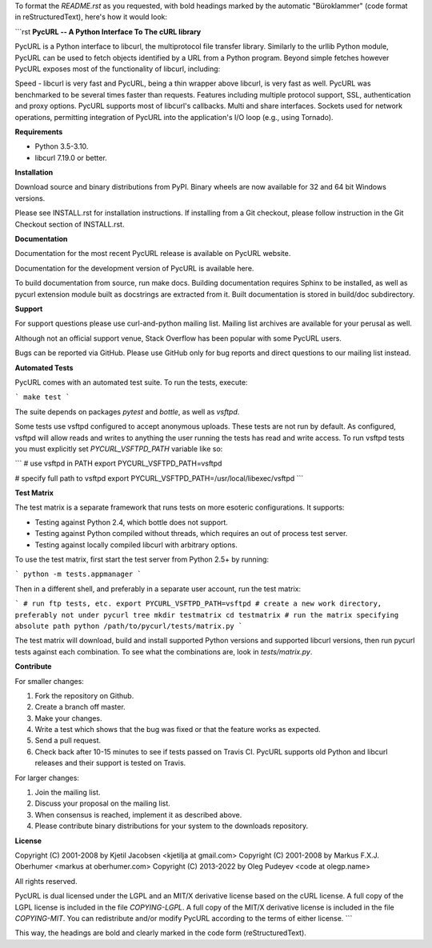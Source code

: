To format the `README.rst` as you requested, with bold headings marked by the automatic "Büroklammer" (code format in reStructuredText), here's how it would look:

```rst
**PycURL -- A Python Interface To The cURL library**

PycURL is a Python interface to libcurl, the multiprotocol file transfer library. Similarly to the urllib Python module, PycURL can be used to fetch objects identified by a URL from a Python program. Beyond simple fetches however PycURL exposes most of the functionality of libcurl, including:

Speed - libcurl is very fast and PycURL, being a thin wrapper above libcurl, is very fast as well. PycURL was benchmarked to be several times faster than requests. Features including multiple protocol support, SSL, authentication and proxy options. PycURL supports most of libcurl's callbacks. Multi and share interfaces. Sockets used for network operations, permitting integration of PycURL into the application's I/O loop (e.g., using Tornado).

**Requirements**

- Python 3.5-3.10.
- libcurl 7.19.0 or better.

**Installation**

Download source and binary distributions from PyPI. Binary wheels are now available for 32 and 64 bit Windows versions.

Please see INSTALL.rst for installation instructions. If installing from a Git checkout, please follow instruction in the Git Checkout section of INSTALL.rst.

**Documentation**

Documentation for the most recent PycURL release is available on PycURL website.

Documentation for the development version of PycURL is available here.

To build documentation from source, run make docs. Building documentation requires Sphinx to be installed, as well as pycurl extension module built as docstrings are extracted from it. Built documentation is stored in build/doc subdirectory.

**Support**

For support questions please use curl-and-python mailing list. Mailing list archives are available for your perusal as well.

Although not an official support venue, Stack Overflow has been popular with some PycURL users.

Bugs can be reported via GitHub. Please use GitHub only for bug reports and direct questions to our mailing list instead.

**Automated Tests**

PycURL comes with an automated test suite. To run the tests, execute:

```
make test
```

The suite depends on packages `pytest` and `bottle`, as well as `vsftpd`.

Some tests use vsftpd configured to accept anonymous uploads. These tests are not run by default. As configured, vsftpd will allow reads and writes to anything the user running the tests has read and write access. To run vsftpd tests you must explicitly set `PYCURL_VSFTPD_PATH` variable like so:

```
# use vsftpd in PATH
export PYCURL_VSFTPD_PATH=vsftpd

# specify full path to vsftpd
export PYCURL_VSFTPD_PATH=/usr/local/libexec/vsftpd
```

**Test Matrix**

The test matrix is a separate framework that runs tests on more esoteric configurations. It supports:

- Testing against Python 2.4, which bottle does not support.
- Testing against Python compiled without threads, which requires an out of process test server.
- Testing against locally compiled libcurl with arbitrary options.

To use the test matrix, first start the test server from Python 2.5+ by running:

```
python -m tests.appmanager
```

Then in a different shell, and preferably in a separate user account, run the test matrix:

```
# run ftp tests, etc.
export PYCURL_VSFTPD_PATH=vsftpd
# create a new work directory, preferably not under pycurl tree
mkdir testmatrix
cd testmatrix
# run the matrix specifying absolute path
python /path/to/pycurl/tests/matrix.py
```

The test matrix will download, build and install supported Python versions and supported libcurl versions, then run pycurl tests against each combination. To see what the combinations are, look in `tests/matrix.py`.

**Contribute**

For smaller changes:

1. Fork the repository on Github.
2. Create a branch off master.
3. Make your changes.
4. Write a test which shows that the bug was fixed or that the feature works as expected.
5. Send a pull request.
6. Check back after 10-15 minutes to see if tests passed on Travis CI. PycURL supports old Python and libcurl releases and their support is tested on Travis.

For larger changes:

1. Join the mailing list.
2. Discuss your proposal on the mailing list.
3. When consensus is reached, implement it as described above.
4. Please contribute binary distributions for your system to the downloads repository.

**License**

Copyright (C) 2001-2008 by Kjetil Jacobsen <kjetilja at gmail.com>  
Copyright (C) 2001-2008 by Markus F.X.J. Oberhumer <markus at oberhumer.com>  
Copyright (C) 2013-2022 by Oleg Pudeyev <code at olegp.name>

All rights reserved.

PycURL is dual licensed under the LGPL and an MIT/X derivative license based on the cURL license. A full copy of the LGPL license is included in the file `COPYING-LGPL`. A full copy of the MIT/X derivative license is included in the file `COPYING-MIT`. You can redistribute and/or modify PycURL according to the terms of either license.
```

This way, the headings are bold and clearly marked in the code form (reStructuredText).
